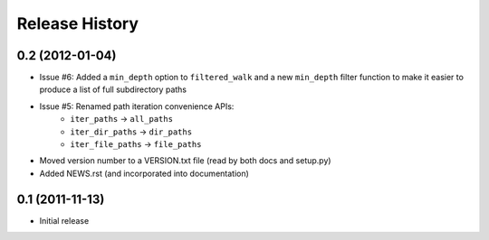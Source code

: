 Release History
---------------


0.2 (2012-01-04)
~~~~~~~~~~~~~~~~

* Issue #6: Added a ``min_depth`` option to ``filtered_walk`` and a new
  ``min_depth`` filter function to make it easier to produce a list of full
  subdirectory paths
* Issue #5: Renamed path iteration convenience APIs:
   * ``iter_paths`` -> ``all_paths``
   * ``iter_dir_paths`` -> ``dir_paths``
   * ``iter_file_paths`` -> ``file_paths``
* Moved version number to a VERSION.txt file (read by both docs and setup.py)
* Added NEWS.rst (and incorporated into documentation)


0.1 (2011-11-13)
~~~~~~~~~~~~~~~~

* Initial release
